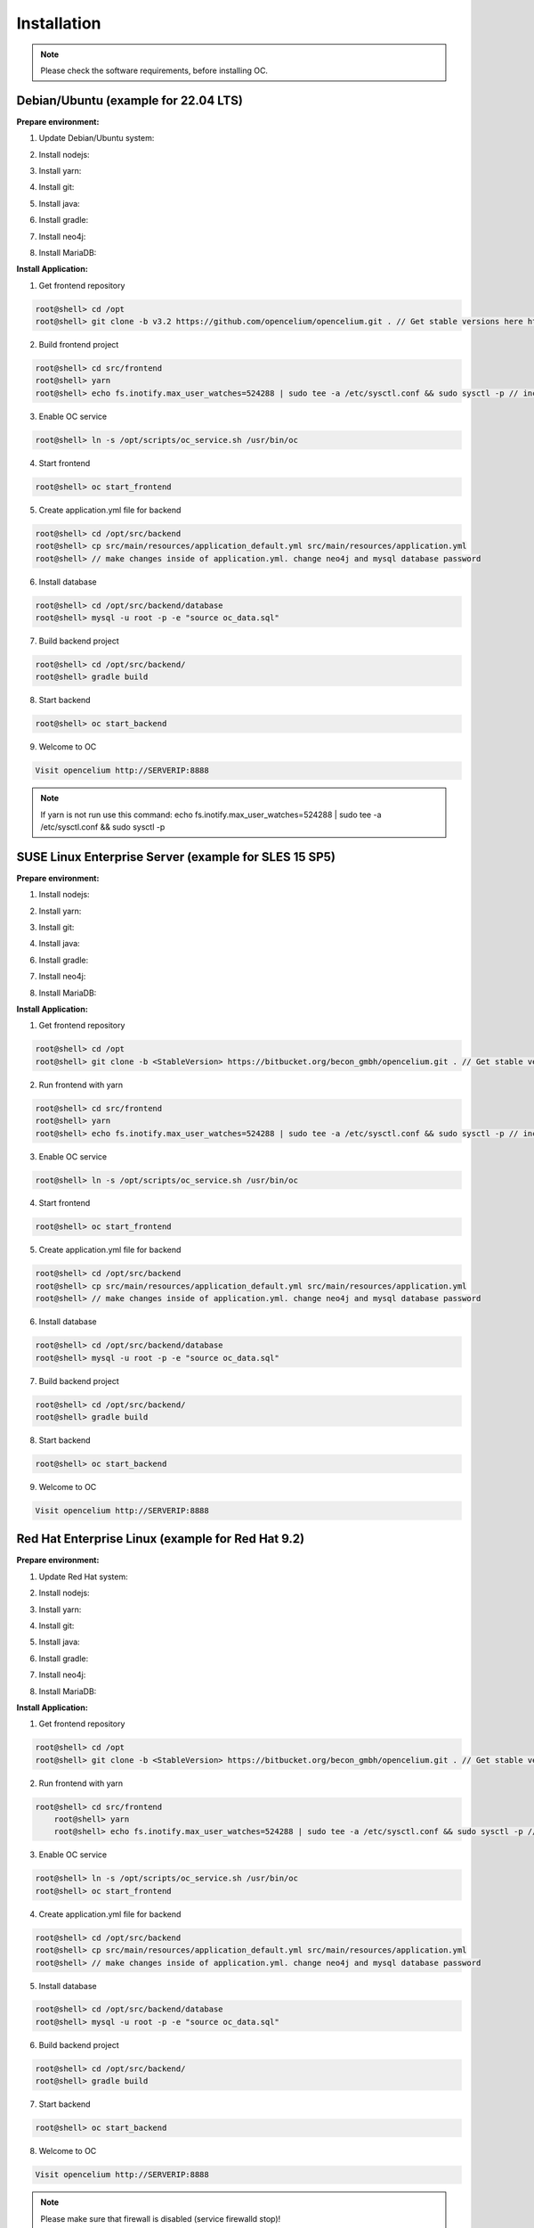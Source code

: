##################
Installation
##################

.. note::
	Please check the software requirements, before installing OC. 


Debian/Ubuntu (example for 22.04 LTS)
"""""""""""""""""
**Prepare environment:**

1. Update Debian/Ubuntu system:

.. code-block:: sh
	:linenos:

	root@shell> apt update
	root@shell> apt install unzip
	root@shell> apt-get install libpng-dev libcurl4-gnutls-dev libexpat1-dev gettext libz-dev libssl-dev*

2. Install nodejs:

.. code-block:: sh
	:linenos:
	
	root@shell> sudo apt install curl (if debian)
	root@shell> curl -sL https://deb.nodesource.com/setup_20.x | sudo -E bash -
	root@shell> apt-get install -y nodejs
	root@shell> node -v // to check

3. Install yarn:

.. code-block:: sh
	:linenos:

	root@shell> curl -sS https://dl.yarnpkg.com/debian/pubkey.gpg | sudo apt-key add -
	root@shell> echo "deb https://dl.yarnpkg.com/debian/ stable main" | sudo tee /etc/apt/sources.list.d/yarn.list
	root@shell> apt-get update && apt-get install yarn
	root@shell> yarn -v // to check

4. Install git:

.. code-block:: sh
	:linenos:

	root@shell> apt-get install git
	root@shell> git --version // to check

5. Install java:

.. code-block:: sh
	:linenos:

    root@shell> apt install openjdk-17-jdk
	root@shell> apt install openjdk-17-jre (can be optional)
	root@shell> java -version // to check

6. Install gradle:

.. code-block:: sh
	:linenos:
	
	root@shell> apt-get install software-properties-common (if debian)
	root@shell> add-apt-repository ppa:cwchien/gradle
	root@shell> apt-get update
	root@shell> apt upgrade gradle
	root@shell> gradle -v // to check

7. Install neo4j:

.. code-block:: sh
	:linenos:

	root@shell> wget -O - https://debian.neo4j.com/neotechnology.gpg.key | sudo apt-key add -
	root@shell> echo 'deb https://debian.neo4j.com stable latest' | sudo tee -a /etc/apt/sources.list.d/neo4j.list
	root@shell> apt update
	root@shell> apt install install neo4j=1:5.7.0
	root@shell> /usr/bin/neo4j-admin dbms set-initial-password secret1234 // change password if you want
	root@shell> service neo4j status  // to check
    root@shell> service neo4j restart
    root@shell> systemctl enable neo4j

8. Install MariaDB:

.. code-block:: sh
	:linenos:

	root@shell> apt install mariadb-server mariadb-client
	root@shell> mysql_secure_installation // set password
	root@shell> mysql -u root -e "ALTER USER 'root'@'localhost' IDENTIFIED BY 'root';"  // change password if you want
	root@shell> mysql --version // to check


**Install Application:**

1. Get frontend repository

.. code-block:: sh

	root@shell> cd /opt
	root@shell> git clone -b v3.2 https://github.com/opencelium/opencelium.git . // Get stable versions here https://github.com/opencelium/opencelium/tags

2. Build frontend project

.. code-block:: sh

	root@shell> cd src/frontend
	root@shell> yarn
	root@shell> echo fs.inotify.max_user_watches=524288 | sudo tee -a /etc/sysctl.conf && sudo sysctl -p // increasing the amount of inotify watchers	

3. Enable OC service

.. code-block:: sh

    root@shell> ln -s /opt/scripts/oc_service.sh /usr/bin/oc

4. Start frontend

.. code-block:: sh

    root@shell> oc start_frontend

5. Create application.yml file for backend

.. code-block:: sh

	root@shell> cd /opt/src/backend
	root@shell> cp src/main/resources/application_default.yml src/main/resources/application.yml
	root@shell> // make changes inside of application.yml. change neo4j and mysql database password

6. Install database 

.. code-block:: sh

	root@shell> cd /opt/src/backend/database
	root@shell> mysql -u root -p -e "source oc_data.sql"

7. Build backend project

.. code-block:: sh

	root@shell> cd /opt/src/backend/
	root@shell> gradle build

8. Start backend

.. code-block:: sh

    root@shell> oc start_backend

9. Welcome to OC

.. code-block:: sh
	
	Visit opencelium http://SERVERIP:8888

.. note::
        If yarn is not run use this command: echo fs.inotify.max_user_watches=524288 | sudo tee -a /etc/sysctl.conf && sudo sysctl -p



SUSE Linux Enterprise Server (example for SLES 15 SP5)
"""""""""""""""""
**Prepare environment:**

1. Install nodejs:

.. code-block:: sh
	:linenos:
	
	root@shell> zypper install nodejs20
	root@shell> node -v

2. Install yarn:

.. code-block:: sh
	:linenos:

	root@shell> sudo npm install yarn -g
	root@shell> yarn -v // to check

3. Install git:

.. code-block:: sh
	:linenos:

	root@shell> zypper install git
	root@shell> git --version // to check

4. Install java:

.. code-block:: sh
	:linenos:

	root@shell> zypper install java-17-openjdk
	root@shell> java -version // to check

6. Install gradle:

.. code-block:: sh
	:linenos:
	
	root@shell> cd /tmp
	root@shell> wget https://services.gradle.org/distributions/gradle-7.4.2-all.zip
	root@shell> mkdir /opt/gradle
	root@shell> unzip -d /opt/gradle gradle-7.4.2-all.zip
	root@shell> export PATH=$PATH:/opt/gradle/gradle-7.4.2/bin
	root@shell> gradle -v // to check

7. Install neo4j:

.. code-block:: sh
	:linenos:

	root@shell> zypper addrepo --refresh https://yum.neo4j.org/stable/5 neo4j-repository
	root@shell> zypper refresh
	root@shell> zypper install neo4j-5.7.0
	root@shell> /usr/bin/neo4j-admin dbms set-initial-password secret1234 // change password if you want
	root@shell> neo4j start
	root@shell> neo4j status  // to check
	root@shell> zypper install insserv
	root@shell> systemctl enable neo4j

8. Install MariaDB:

.. code-block:: sh
	:linenos:

	root@shell> zypper install mariadb mariadb-client
	root@shell> rcmysql start
	root@shell> mysql_secure_installation // set password	
	root@shell> mysql --version // to check
	root@shell> systemctl enable mariadb


**Install Application:**

1. Get frontend repository

.. code-block:: sh

	root@shell> cd /opt
	root@shell> git clone -b <StableVersion> https://bitbucket.org/becon_gmbh/opencelium.git . // Get stable versions here https://bitbucket.org/becon_gmbh/opencelium/downloads/?tab=tags

2. Run frontend with yarn

.. code-block:: sh

    root@shell> cd src/frontend
    root@shell> yarn
    root@shell> echo fs.inotify.max_user_watches=524288 | sudo tee -a /etc/sysctl.conf && sudo sysctl -p // increasing the amount of inotify watchers

3. Enable OC service

.. code-block:: sh

    root@shell> ln -s /opt/scripts/oc_service.sh /usr/bin/oc

4. Start frontend

.. code-block:: sh

    root@shell> oc start_frontend

5. Create application.yml file for backend

.. code-block:: sh

	root@shell> cd /opt/src/backend
	root@shell> cp src/main/resources/application_default.yml src/main/resources/application.yml
	root@shell> // make changes inside of application.yml. change neo4j and mysql database password

6. Install database 

.. code-block:: sh

	root@shell> cd /opt/src/backend/database
	root@shell> mysql -u root -p -e "source oc_data.sql"

7. Build backend project

.. code-block:: sh

	root@shell> cd /opt/src/backend/
	root@shell> gradle build

8. Start backend

.. code-block:: sh

    root@shell> oc start_backend

9. Welcome to OC

.. code-block:: sh
	
	Visit opencelium http://SERVERIP:8888



Red Hat Enterprise Linux (example for Red Hat 9.2)
"""""""""""""""""
**Prepare environment:**

1. Update Red Hat system:

.. code-block:: sh
	:linenos:

	root@shell> yum update

2. Install nodejs:

.. code-block:: sh
	:linenos:
	
	root@shell> yum install -y gcc-c++ make
	root@shell> curl -sL https://rpm.nodesource.com/setup_20.x | sudo -E bash -
	root@shell> yum install nodejs
	root@shell> node -v // to check

3. Install yarn:

.. code-block:: sh
	:linenos:

	root@shell> curl --silent --location https://dl.yarnpkg.com/rpm/yarn.repo | sudo tee /etc/yum.repos.d/yarn.repo
	root@shell> yum install yarn
	root@shell> yarn -v // to check

4. Install git:

.. code-block:: sh
	:linenos:

	root@shell> yum install git
	root@shell> git --version // to check

5. Install java:

.. code-block:: sh
	:linenos:

	root@shell> yum install java-17-openjdk.x86_64
	root@shell> java -version // to check

6. Install gradle:

.. code-block:: sh
	:linenos:
	
	root@shell> cd /tmp
	root@shell> wget https://services.gradle.org/distributions/gradle-7.4.2-all.zip
	root@shell> mkdir /opt/gradle
	root@shell> unzip -d /opt/gradle gradle-7.4.2-all.zip
	root@shell> export PATH=$PATH:/opt/gradle/gradle-7.4.2/bin
	root@shell> gradle -v // to check

7. Install neo4j:

.. code-block:: sh
	:linenos:

	root@shell> rpm --import https://debian.neo4j.com/neotechnology.gpg.key
	root@shell> cat <<EOF>  /etc/yum.repos.d/neo4j.repo
				[neo4j]
				name=Neo4j RPM Repository
				baseurl=https://yum.neo4j.com/stable/5
				enabled=1
				gpgcheck=1
				EOF
	root@shell> yum install neo4j-5.7.0-1
	root@shell> /usr/bin/neo4j-admin set-initial-password secret1234 // change password if you want
	root@shell> systemctl start neo4j
	root@shell> systemctl enable neo4j	
	root@shell> systemctl status neo4j // to check

8. Install MariaDB:

.. code-block:: sh
	:linenos:

	root@shell> yum install mariadb-server
	root@shell>	systemctl start mariadb
	root@shell>	systemctl enable mariadb
	root@shell> mysql_secure_installation // set password
	root@shell> mysql --version // to check


**Install Application:**

1. Get frontend repository

.. code-block:: sh

	root@shell> cd /opt
	root@shell> git clone -b <StableVersion> https://bitbucket.org/becon_gmbh/opencelium.git . // Get stable versions here https://bitbucket.org/becon_gmbh/opencelium/downloads/?tab=tags

2. Run frontend with yarn

.. code-block:: sh

    root@shell> cd src/frontend
	root@shell> yarn
	root@shell> echo fs.inotify.max_user_watches=524288 | sudo tee -a /etc/sysctl.conf && sudo sysctl -p // increasing the amount of inotify watchers

3. Enable OC service

.. code-block:: sh

    root@shell> ln -s /opt/scripts/oc_service.sh /usr/bin/oc
    root@shell> oc start_frontend


4. Create application.yml file for backend

.. code-block:: sh

	root@shell> cd /opt/src/backend
	root@shell> cp src/main/resources/application_default.yml src/main/resources/application.yml
	root@shell> // make changes inside of application.yml. change neo4j and mysql database password

5. Install database 

.. code-block:: sh

	root@shell> cd /opt/src/backend/database
	root@shell> mysql -u root -p -e "source oc_data.sql"

6. Build backend project

.. code-block:: sh

	root@shell> cd /opt/src/backend/
	root@shell> gradle build

7. Start backend

.. code-block:: sh

    root@shell> oc start_backend

8. Welcome to OC

.. code-block:: sh
	
	Visit opencelium http://SERVERIP:8888

.. note::
        Please make sure that firewall is disabled (service firewalld stop)!


Ansible
"""""""""""""""""

.. note::
	Only available for Ubuntu system (>=16.04 LTS)!

**Prepare environment:**

1. Install Ansible:

.. note::
	Use default Ansible installation guide. You can find documentation here -> https://docs.ansible.com/ansible/latest/installation_guide/intro_installation.html

2. Get oc playbook:

.. code-block:: sh
	:linenos:

	root@shell> cd /etc/ansible
	root@shell> git clone https://bitbucket.org/becon_gmbh/opencelium.setup.ansible.git .

3. Add localhost in ansible

.. code-block:: sh

	root@shell> printf "[local]\nlocalhost ansible_connection=local" >> hosts

4. Run playbook

.. code-block:: sh

	root@shell> ansible-playbook --connection=local -e 'host_key_checking=False' playbooks/install_oc.yml


Docker Compose
"""""""""""""""""

.. warning:: 

	We currently do not support Docker environments in productive use. 
	We recommend using it for use in a test phase!

.. note::
	You need at least 4 GB of RAM to run the containers. We recommend 8GB for a better performance.

Docker is a container-based software framework for automating deployment of 
applications. Compose is a tool for defining and running multi-container Docker 
applications.

This repo is meant to be the starting point for somebody who likes to use 
dockerized multi-container OpenCelium in production. The OpenCelium Docker image uses 
the stable branch of OpenCelium's Git repo.

The Docker images are hosted on `Dockerhub <https://hub.docker.com/u/opencelium>`_.

**Install Docker Environment:**

1. Install Docker:

Use default Docker installation guide.

   * `Docker Engine <https://docs.docker.com/engine/installation/>`_
   * `Docker Compose <https://docs.docker.com/compose/install/>`_

2. Getting started with opencelium-docker-compose:

.. code-block:: sh
	:linenos:

	root@shell> git clone https://github.com/opencelium/opencelium-docker.git  // we recommend to use always the latest tag version 
	root@shell> cd opencelium-docker

3. Start OpenCelium using DockerHub images

.. code-block:: sh

	root@shell> docker-compose up -d


DEB package for Ubuntu 22.04 LTS
"""""""""""""""""
**Prepare environment:**

1. Update Ubuntu system:

.. code-block:: sh
	:linenos:

	root@shell> apt update
	root@shell> apt install -y curl gnupg

2. Install java:

.. code-block:: sh
	:linenos:

    root@shell> apt install -y openjdk-17-jdk

3. Install neo4j:

.. code-block:: sh
	:linenos:

	root@shell> wget -O - https://debian.neo4j.com/neotechnology.gpg.key | sudo apt-key add -
	root@shell> echo 'deb https://debian.neo4j.com stable latest' | sudo tee -a /etc/apt/sources.list.d/neo4j.list
	root@shell> apt update
	root@shell> apt install install neo4j=1:5.7.0
	root@shell> /usr/bin/neo4j-admin dbms set-initial-password secret1234 // change password if you want

**Install Application:**

1. Install deb package for OpenCelium

.. code-block:: sh

	root@shell> curl -fsSL https://packagecloud.io/becon/opencelium/gpgkey | gpg --dearmor > /usr/share/keyrings/becon_opencelium.gpg
	root@shell> apt install -y opencelium

**Configure environment:**

1. Secure MySql and set root password (strongly recommended for new MySql installations)

.. code-block:: sh

    root@shell> mysql_secure_installation

2. Modify application.yml file for backend

.. code-block:: sh

	root@shell> cd /opt/src/backend/main/resources
    root@shell> // make changes inside of application.yml. Change neo4j and mysql database password.

3. Restart backend

.. code-block:: sh

    root@shell> oc restart_backend

4. Welcome to OC

.. code-block:: sh
	
	Visit opencelium http://SERVERIP



RPM package for SUSE Linux Enterprise Server 15 SP5
"""""""""""""""""
**Prepare environment:**

1. Update SUSE system:

.. code-block:: sh
	:linenos:

	root@shell> zypper update

2. Install java:

.. code-block:: sh
	:linenos:

    root@shell> zypper install java-17-openjdk

3. Install neo4j:

.. code-block:: sh
	:linenos:

	root@shell> zypper addrepo --refresh https://yum.neo4j.org/stable/5 neo4j-repository
	root@shell> zypper refresh
	root@shell> zypper install neo4j-5.7.0
	root@shell> /usr/bin/neo4j-admin dbms set-initial-password secret1234 // change password if you want
	root@shell> zypper install insserv

**Install Application:**

1. Install rpm package for OpenCelium

.. code-block:: sh

    curl -s https://packagecloud.io/install/repositories/becon/opencelium/script.rpm.sh | sudo bash
    yum install OpenCelium

**Configure environment:**

1. Secure MySql and set root password (strongly recommended for new MySql installations)

.. code-block:: sh

    root@shell> mysql_secure_installation

2. Modify application.yml file for backend

.. code-block:: sh

	root@shell> cd /opt/src/backend/main/resources
    root@shell> // make changes inside of application.yml. Change neo4j and mysql database password.

3. Restart backend

.. code-block:: sh

    root@shell> oc restart_backend

4. Welcome to OC

.. code-block:: sh
	
	Visit opencelium http://SERVERIP

